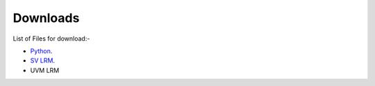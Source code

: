 
***************************
Downloads
***************************

List of Files for download:- 


* `Python <http://www.python.org/>`_.
* `SV LRM <https://github.com/ishan-patil2388/VIPEduHub/blob/main/_download/SystemVerilogLRM.pdf/>`_.
* UVM LRM


